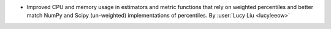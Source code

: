 - Improved CPU and memory usage in estimators and metric functions that rely on
  weighted percentiles and better match NumPy and Scipy (un-weighted) implementations
  of percentiles.
  By :user:`Lucy Liu <lucyleeow>`
